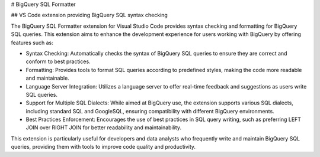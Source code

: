 # BigQuery SQL Formatter

## VS Code extension providing BigQuery SQL syntax checking

The BigQuery SQL Formatter extension for Visual Studio Code provides syntax checking and formatting for BigQuery SQL queries. This extension aims to enhance the development experience for users working with BigQuery by offering features such as:

* Syntax Checking: Automatically checks the syntax of BigQuery SQL queries to ensure they are correct and conform to best practices.
* Formatting: Provides tools to format SQL queries according to predefined styles, making the code more readable and maintainable.
* Language Server Integration: Utilizes a language server to offer real-time feedback and suggestions as users write SQL queries.
* Support for Multiple SQL Dialects: While aimed at BigQuery use, the extension supports various SQL dialects, including standard SQL and GoogleSQL, ensuring compatibility with different BigQuery environments.
* Best Practices Enforcement: Encourages the use of best practices in SQL query writing, such as preferring LEFT JOIN over RIGHT JOIN for better readability and maintainability.

This extension is particularly useful for developers and data analysts who frequently write and maintain BigQuery SQL queries, providing them with tools to improve code quality and productivity.